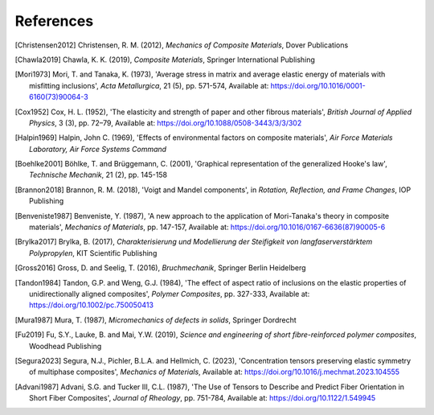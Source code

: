 References
==========

.. [Christensen2012] Christensen, R. M. (2012), *Mechanics of Composite Materials*, Dover Publications
.. [Chawla2019] Chawla, K. K. (2019), *Composite Materials*, Springer International Publishing
.. [Mori1973] Mori, T. and Tanaka, K. (1973), 'Average stress in matrix and average elastic energy of materials with misfitting inclusions', *Acta Metallurgica*, 21 (5), pp. 571-574, Available at: https://doi.org/10.1016/0001-6160(73)90064-3
.. [Cox1952] Cox, H. L. (1952), 'The elasticity and strength of paper and other fibrous materials', *British Journal of Applied Physics*, 3 (3), pp. 72–79, Available at: https://doi.org/10.1088/0508-3443/3/3/302
.. [Halpin1969] Halpin, John C. (1969), 'Effects of environmental factors on composite materials', *Air Force Materials Laboratory, Air Force Systems Command*
.. [Boehlke2001] Böhlke, T. and Brüggemann, C. (2001), 'Graphical representation of the generalized Hooke's law', *Technische Mechanik*, 21 (2), pp. 145-158
.. [Brannon2018] Brannon, R. M. (2018), 'Voigt and Mandel components', in *Rotation, Reflection, and Frame Changes*, IOP Publishing
.. [Benveniste1987] Benveniste, Y. (1987), 'A new approach to the application of Mori-Tanaka's theory in composite materials', *Mechanics of Materials*, pp. 147-157, Available at: https://doi.org/10.1016/0167-6636(87)90005-6 
.. [Brylka2017] Brylka, B. (2017), *Charakterisierung und Modellierung der Steifigkeit von langfaserverstärktem Polypropylen*, KIT Scientific Publishing
.. [Gross2016] Gross, D. and Seelig, T. (2016), *Bruchmechanik*, Springer Berlin Heidelberg
.. [Tandon1984] Tandon, G.P. and Weng, G.J. (1984), 'The effect of aspect ratio of inclusions on the elastic properties of unidirectionally aligned composites', *Polymer Composites*, pp. 327-333, Available at: https://doi.org/10.1002/pc.750050413
.. [Mura1987] Mura, T. (1987), *Micromechanics of defects in solids*, Springer Dordrecht
.. [Fu2019] Fu, S.Y., Lauke, B. and Mai, Y.W. (2019), *Science and engineering of short fibre-reinforced polymer composites*, Woodhead Publishing
.. [Segura2023] Segura, N.J., Pichler, B.L.A. and Hellmich, C. (2023), 'Concentration tensors preserving elastic symmetry of multiphase composites', *Mechanics of Materials*, Available at: https://doi.org/10.1016/j.mechmat.2023.104555
.. [Advani1987] Advani, S.G. and Tucker III, C.L. (1987), 'The Use of Tensors to Describe and Predict Fiber Orientation in Short Fiber Composites', *Journal of Rheology*, pp. 751-784, Available at: https://doi.org/10.1122/1.549945